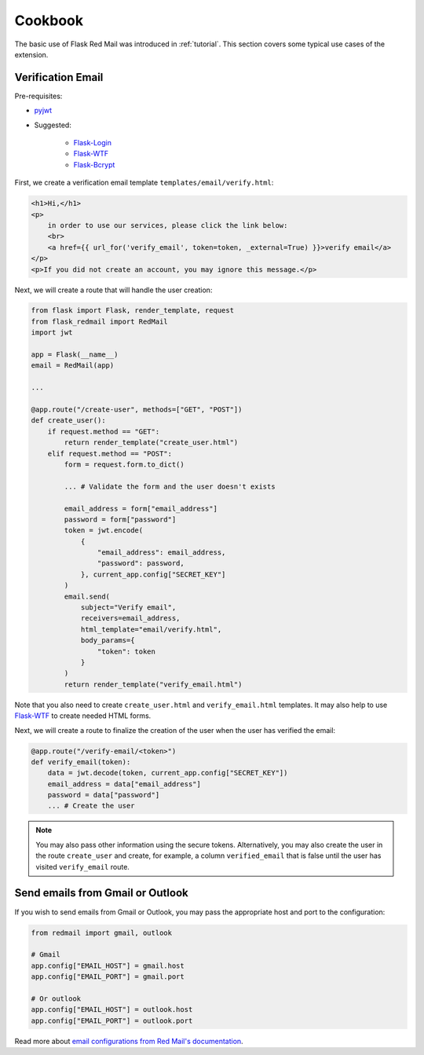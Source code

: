 .. _cookbook:

Cookbook
========

The basic use of Flask Red Mail was introduced in 
:ref:`tutorial`. This section covers some typical
use cases of the extension.


Verification Email
------------------

Pre-requisites:

- `pyjwt <https://pyjwt.readthedocs.io/en/latest/>`_
- Suggested:

    - `Flask-Login <https://flask-login.readthedocs.io/>`_
    - `Flask-WTF <https://flask-wtf.readthedocs.io/>`_
    - `Flask-Bcrypt <https://flask-bcrypt.readthedocs.io/>`_

First, we create a verification email template
``templates/email/verify.html``:

.. code-block:: console

    <h1>Hi,</h1>
    <p>
        in order to use our services, please click the link below:
        <br>
        <a href={{ url_for('verify_email', token=token, _external=True) }}>verify email</a>
    </p>
    <p>If you did not create an account, you may ignore this message.</p>

Next, we will create a route that will handle the user creation:

.. code-block:: python

    from flask import Flask, render_template, request
    from flask_redmail import RedMail
    import jwt

    app = Flask(__name__)
    email = RedMail(app)

    ...

    @app.route("/create-user", methods=["GET", "POST"])
    def create_user():
        if request.method == "GET":
            return render_template("create_user.html")
        elif request.method == "POST":
            form = request.form.to_dict()

            ... # Validate the form and the user doesn't exists

            email_address = form["email_address"]
            password = form["password"]
            token = jwt.encode(
                {
                    "email_address": email_address,
                    "password": password,
                }, current_app.config["SECRET_KEY"]
            )
            email.send(
                subject="Verify email",
                receivers=email_address,
                html_template="email/verify.html",
                body_params={
                    "token": token
                }
            )
            return render_template("verify_email.html")

Note that you also need to create ``create_user.html`` 
and ``verify_email.html`` templates. It may also help 
to use `Flask-WTF <https://flask-wtf.readthedocs.io/>`_
to create needed HTML forms.

Next, we will create a route to finalize the creation 
of the user when the user has verified the email:

.. code-block:: python

    @app.route("/verify-email/<token>")
    def verify_email(token):
        data = jwt.decode(token, current_app.config["SECRET_KEY"])
        email_address = data["email_address"]
        password = data["password"]
        ... # Create the user

.. note::

    You may also pass other information using the secure tokens.
    Alternatively, you may also create the user in the 
    route ``create_user`` and create, for example, a column 
    ``verified_email`` that is false until the user has visited 
    ``verify_email`` route.


Send emails from Gmail or Outlook
---------------------------------

If you wish to send emails from Gmail or Outlook, you may pass
the appropriate host and port to the configuration:

.. code-block:: python

    from redmail import gmail, outlook

    # Gmail
    app.config["EMAIL_HOST"] = gmail.host
    app.config["EMAIL_PORT"] = gmail.port

    # Or outlook
    app.config["EMAIL_HOST"] = outlook.host
    app.config["EMAIL_PORT"] = outlook.port

Read more about `email configurations from Red Mail's documentation <https://red-mail.readthedocs.io/en/latest/tutorials/config.html>`_.
